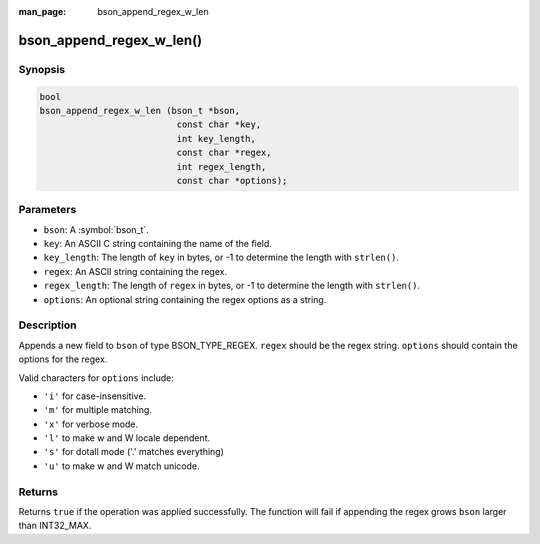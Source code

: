 :man_page: bson_append_regex_w_len

bson_append_regex_w_len()
==========================

Synopsis
--------

.. code-block:: c

  bool
  bson_append_regex_w_len (bson_t *bson,
                            const char *key,
                            int key_length,
                            const char *regex,
                            int regex_length,
                            const char *options);

Parameters
----------

* ``bson``: A :symbol:`bson_t`.
* ``key``: An ASCII C string containing the name of the field.
* ``key_length``: The length of ``key`` in bytes, or -1 to determine the length with ``strlen()``.
* ``regex``: An ASCII string containing the regex.
* ``regex_length``: The length of ``regex`` in bytes, or -1 to determine the length with ``strlen()``.
* ``options``: An optional string containing the regex options as a string.

Description
-----------

Appends a new field to ``bson`` of type BSON_TYPE_REGEX. ``regex`` should be the regex string. ``options`` should contain the options for the regex.

Valid characters for ``options`` include:

* ``'i'`` for case-insensitive.
* ``'m'`` for multiple matching.
* ``'x'`` for verbose mode.
* ``'l'`` to make \w and \W locale dependent.
* ``'s'`` for dotall mode ('.' matches everything)
* ``'u'`` to make \w and \W match unicode.

Returns
-------

Returns ``true`` if the operation was applied successfully. The function will fail if appending the regex grows ``bson`` larger than INT32_MAX.

